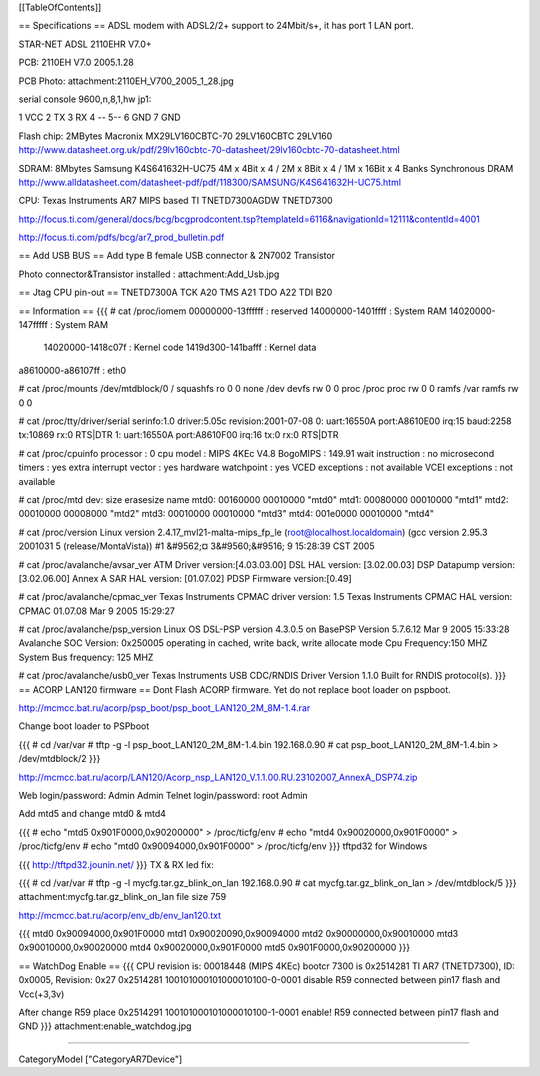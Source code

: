 [[TableOfContents]]

== Specifications ==
ADSL modem with ADSL2/2+ support to 24Mbit/s+, it has port 1 LAN port.

STAR-NET ADSL 2110EHR V7.0+

PCB: 2110EH V7.0 2005.1.28

PCB Photo: attachment:2110EH_V700_2005_1_28.jpg

serial console 9600,n,8,1,hw jp1:

1 VCC 2 TX 3 RX 4 -- 5-- 6 GND 7 GND

Flash chip: 2MBytes Macronix MX29LV160CBTC-70 29LV160CBTC 29LV160 http://www.datasheet.org.uk/pdf/29lv160cbtc-70-datasheet/29lv160cbtc-70-datasheet.html

SDRAM: 8Mbytes Samsung K4S641632H-UC75 4M x 4Bit x 4 / 2M x 8Bit x 4 / 1M x 16Bit x 4 Banks Synchronous DRAM http://www.alldatasheet.com/datasheet-pdf/pdf/118300/SAMSUNG/K4S641632H-UC75.html

CPU: Texas Instruments AR7 MIPS based TI TNETD7300AGDW TNETD7300

http://focus.ti.com/general/docs/bcg/bcgprodcontent.tsp?templateId=6116&navigationId=12111&contentId=4001

http://focus.ti.com/pdfs/bcg/ar7_prod_bulletin.pdf

== Add USB BUS ==
Add type B female USB connector & 2N7002 Transistor

Photo connector&Transistor installed : attachment:Add_Usb.jpg

== Jtag CPU pin-out ==
TNETD7300A TCK A20 TMS A21 TDO A22 TDI B20

== Information ==
{{{
# cat /proc/iomem
00000000-13ffffff : reserved
14000000-1401ffff : System RAM
14020000-147fffff : System RAM
  14020000-1418c07f : Kernel code
  1419d300-141bafff : Kernel data
a8610000-a86107ff : eth0

# cat /proc/mounts
/dev/mtdblock/0 / squashfs ro 0 0
none /dev devfs rw 0 0
proc /proc proc rw 0 0
ramfs /var ramfs rw 0 0

# cat /proc/tty/driver/serial
serinfo:1.0 driver:5.05c revision:2001-07-08
0: uart:16550A port:A8610E00 irq:15 baud:2258 tx:10869 rx:0 RTS|DTR
1: uart:16550A port:A8610F00 irq:16 tx:0 rx:0 RTS|DTR

# cat /proc/cpuinfo
processor               : 0
cpu model               : MIPS 4KEc V4.8
BogoMIPS                : 149.91
wait instruction        : no
microsecond timers      : yes
extra interrupt vector  : yes
hardware watchpoint     : yes
VCED exceptions         : not available
VCEI exceptions         : not available

# cat /proc/mtd
dev:    size   erasesize  name
mtd0: 00160000 00010000 "mtd0"
mtd1: 00080000 00010000 "mtd1"
mtd2: 00010000 00008000 "mtd2"
mtd3: 00010000 00010000 "mtd3"
mtd4: 001e0000 00010000 "mtd4"

# cat /proc/version
Linux version 2.4.17_mvl21-malta-mips_fp_le (root@localhost.localdomain) (gcc version 2.95.3 2001031
5 (release/MontaVista)) #1 &#9562;¤ 3&#9560;&#9516; 9 15:28:39 CST 2005

# cat /proc/avalanche/avsar_ver
ATM Driver version:[4.03.03.00]
DSL HAL version: [3.02.00.03]
DSP Datapump version: [3.02.06.00] Annex A
SAR HAL version: [01.07.02]
PDSP Firmware version:[0.49]

# cat /proc/avalanche/cpmac_ver
Texas Instruments CPMAC driver version: 1.5
Texas Instruments CPMAC HAL version: CPMAC 01.07.08 Mar  9 2005 15:29:27

# cat /proc/avalanche/psp_version
Linux OS DSL-PSP version 4.3.0.5 on BasePSP Version 5.7.6.12  Mar  9 2005 15:33:28
Avalanche SOC Version: 0x250005 operating in cached, write back, write allocate mode
Cpu Frequency:150 MHZ
System Bus frequency: 125 MHZ

# cat /proc/avalanche/usb0_ver
Texas Instruments USB CDC/RNDIS Driver Version 1.1.0
Built for RNDIS protocol(s).
}}}
== ACORP LAN120 firmware ==
Dont Flash ACORP firmware. Yet do not replace boot loader on pspboot.

http://mcmcc.bat.ru/acorp/psp_boot/psp_boot_LAN120_2M_8M-1.4.rar

Change boot loader to PSPboot

{{{
# cd /var/var
# tftp -g -l psp_boot_LAN120_2M_8M-1.4.bin 192.168.0.90
# cat psp_boot_LAN120_2M_8M-1.4.bin > /dev/mtdblock/2
}}}

http://mcmcc.bat.ru/acorp/LAN120/Acorp_nsp_LAN120_V.1.1.00.RU.23102007_AnnexA_DSP74.zip

Web login/password: Admin Admin Telnet login/password: root Admin

Add mtd5 and change mtd0 & mtd4

{{{
# echo "mtd5 0x901F0000,0x90200000" > /proc/ticfg/env
# echo "mtd4 0x90020000,0x901F0000" > /proc/ticfg/env
# echo "mtd0 0x90094000,0x901F0000" > /proc/ticfg/env
}}}
tftpd32 for Windows

{{{
http://tftpd32.jounin.net/
}}}
TX & RX led fix:

{{{
# cd /var/var
# tftp -g -l mycfg.tar.gz_blink_on_lan 192.168.0.90
# cat mycfg.tar.gz_blink_on_lan > /dev/mtdblock/5
}}}
attachment:mycfg.tar.gz_blink_on_lan file size 759

http://mcmcc.bat.ru/acorp/env_db/env_lan120.txt

{{{
mtd0 0x90094000,0x901F0000
mtd1 0x90020090,0x90094000
mtd2 0x90000000,0x90010000
mtd3 0x90010000,0x90020000
mtd4 0x90020000,0x901F0000
mtd5 0x901F0000,0x90200000
}}}

== WatchDog Enable ==
{{{
CPU revision is: 00018448 (MIPS 4KEc)
bootcr 7300 is 0x2514281
TI AR7 (TNETD7300), ID: 0x0005, Revision: 0x27
0x2514281 100101000101000010100-0-0001 disable
R59 connected between pin17 flash and Vcc(+3,3v)

After change R59 place
0x2514291 100101000101000010100-1-0001 enable!
R59 connected between pin17 flash and GND
}}}
attachment:enable_watchdog.jpg

----

CategoryModel ["CategoryAR7Device"]
